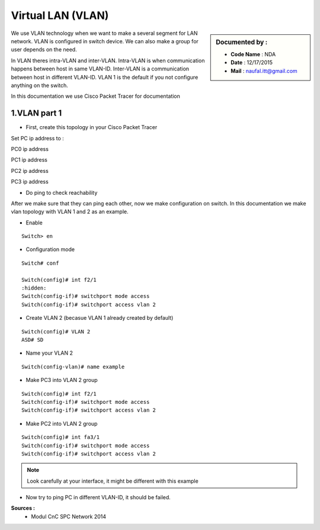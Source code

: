 Virtual LAN (VLAN)
==================

.. sidebar:: Documented by :

     * **Code Name**    : NDA
     * **Date** 	: 12/17/2015
     * **Mail** 	: naufal.itt@gmail.com

We use VLAN technology when we want to make a several segment for LAN network. VLAN is configured in switch device. We can also make a group for user depends on the need.

In VLAN theres intra-VLAN and inter-VLAN. Intra-VLAN is when communication happens between host in same VLAN-ID. Inter-VLAN is a communication between host in different VLAN-ID. VLAN 1 is the default if you not configure anything on the switch.

In this documentation we use Cisco Packet Tracer for documentation


1.VLAN part 1
-------------

- First, create this topology in your Cisco Packet Tracer
.. image:: images/vlan1.png

Set PC ip address to :


PC0 ip address

.. image:: images/pc0.png



PC1 ip address

.. image:: images/pc1.png


PC2 ip address

.. image:: images/pc2.png


PC3 ip address

.. image:: images/pc3.png

- Do ping to check reachability
.. image:: images/cekping.png

After we make sure that they can ping each other, now we make configuration on switch. In this documentation we make vlan topology with VLAN 1 and 2 as an example. 

.. image:: images/vlan12.png

- Enable
::

	Switch> en


- Configuration mode
::

	Switch# conf

	Switch(config)# int f2/1
	:hidden:
	Switch(config-if)# switchport mode access
	Switch(config-if)# switchport access vlan 2

- Create VLAN 2 (becasue VLAN 1 already created by default)
::

   	Switch(config)# VLAN 2 
   	ASD# SD

- Name your VLAN 2
::

	Switch(config-vlan)# name example

- Make PC3 into VLAN 2 group
::

	Switch(config)#	int f2/1
	Switch(config-if)# switchport mode access
	Switch(config-if)# switchport access vlan 2

- Make PC2 into VLAN 2 group
::

	Switch(config)#	int fa3/1
	Switch(config-if)# switchport mode access
	Switch(config-if)# switchport access vlan 2


.. note::

		Look carefully at your interface, it might be different with this example

- Now try to ping PC in different VLAN-ID, it should be failed.

**Sources :**
 * Modul CnC SPC Network 2014


